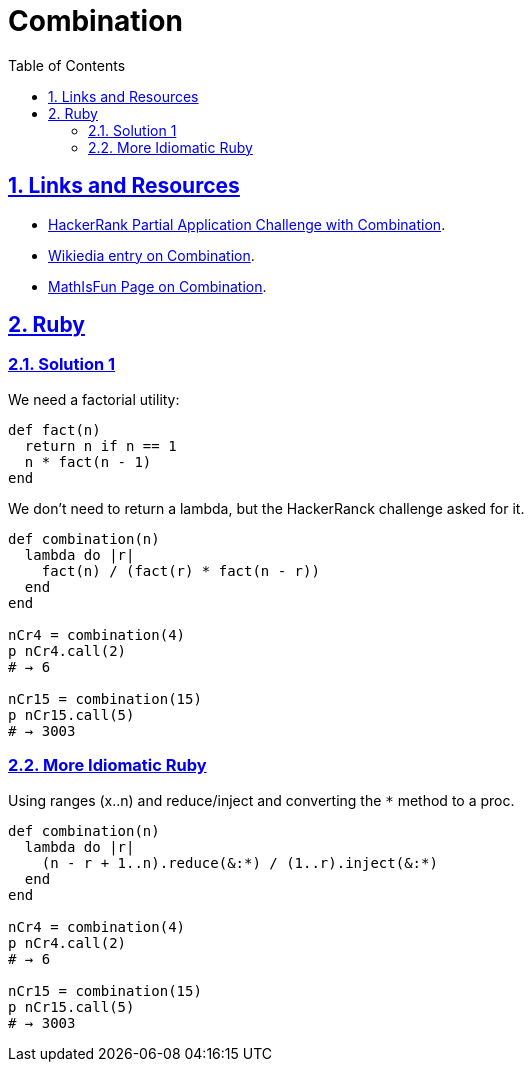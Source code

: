 = Combination
:linkcss!:
:stylesheet: asciidoctor-original-with-overrides.css
:stylesdir: {user-home}/Projects/proghowto
:webfonts!:
:icons!: font
:source-highlighter: pygments
:source-linenums-option:
:pygments-css: class
:sectlinks:
:sectnums:
:toclevels: 6
:toc: left
:favicon: https://fernandobasso.dev/cmdline.png

== Links and Resources

- link:https://www.hackerrank.com/challenges/ruby-partial-applications/problem[HackerRank Partial Application Challenge with Combination^].
- link:https://en.wikipedia.org/wiki/Combination[Wikiedia entry on Combination^].
- link:https://www.mathsisfun.com/combinatorics/combinations-permutations.html[MathIsFun Page on Combination^].

== Ruby

=== Solution 1
We need a factorial utility:

[source,ruby,lineos]
----
def fact(n)
  return n if n == 1
  n * fact(n - 1)
end
----

We don't need to return a lambda, but the HackerRanck challenge asked for it.

[source,ruby,lineos]
----
def combination(n)
  lambda do |r|
    fact(n) / (fact(r) * fact(n - r))
  end
end

nCr4 = combination(4)
p nCr4.call(2)
# → 6

nCr15 = combination(15)
p nCr15.call(5)
# → 3003
----


=== More Idiomatic Ruby

Using ranges (x..n) and reduce/inject and converting the `*` method to a proc.

[source,ruby,lineos]
----
def combination(n)
  lambda do |r|
    (n - r + 1..n).reduce(&:*) / (1..r).inject(&:*)
  end
end

nCr4 = combination(4)
p nCr4.call(2)
# → 6

nCr15 = combination(15)
p nCr15.call(5)
# → 3003
----
